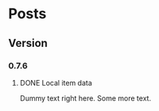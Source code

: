 #+STARTUP: content
#+HUGO_BASE_DIR: ..
#+HUGO_AUTO_SET_LASTMOD: t
#+AUTHOR:

* Posts
:PROPERTIES:
:EXPORT_HUGO_SECTION: .
:END:

** Version
:PROPERTIES:
#+hugo_categories: version
:END:
*** 0.7.6
#+hugo_categories: 0.7.6
**** DONE Local item data
:PROPERTIES:
:EXPORT_DATE: 2019-11-07
:EXPORT_FILE_NAME: version-0_7_6
:EXPORT_HUGO_CUSTOM_FRONT_MATTER: :description "Item info stored locally. No need to update the whole game to modify items."
:EXPORT_HUGO_CUSTOM_FRONT_MATTER+: :author "Zebra"
:EXPORT_HUGO_CUSTOM_FRONT_MATTER+: :image "/images/post/post-1.jpg"
:EXPORT_HUGO_CUSTOM_FRONT_MATTER+: :type "post"
:END:
[[/images/post/post-1.jpg]]
Dummy text right here. Some more text.

